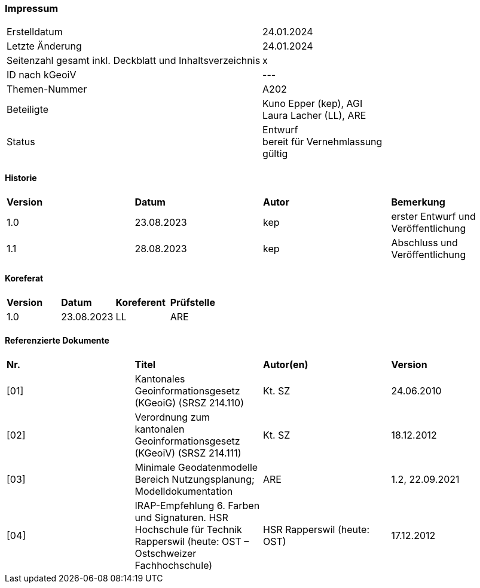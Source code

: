 [discrete]
=== Impressum

[width="autowidth"]
|=======
|Erstelldatum |  24.01.2024
|Letzte Änderung | 24.01.2024
| Seitenzahl gesamt inkl. Deckblatt und Inhaltsverzeichnis | x
| ID nach kGeoiV | --- 
| Themen-Nummer | A202
| Beteiligte | Kuno Epper (kep), AGI + 
Laura Lacher (LL), ARE
| Status | Entwurf + 
bereit für Vernehmlassung +
gültig
|=======

[discrete]
==== Historie
[width="autowidth"]
|=======
| *Version* | *Datum* | *Autor* | *Bemerkung*
| 1.0 | 23.08.2023 | kep | erster Entwurf und Veröffentlichung
| 1.1 | 28.08.2023 | kep | Abschluss und Veröffentlichung
|=======

[discrete]
==== Koreferat
[width="autowidth"]
|=======
| *Version* | *Datum* | *Koreferent* | *Prüfstelle*
| 1.0 | 23.08.2023 | LL | ARE
|=======

[discrete]
==== Referenzierte Dokumente
[width="autowidth"]
|=======
| *Nr.* | *Titel* | *Autor(en)* | *Version*
| [01] | Kantonales Geoinformationsgesetz (KGeoiG) (SRSZ 214.110) | Kt. SZ | 24.06.2010
| [02] | Verordnung zum kantonalen Geoinformationsgesetz (KGeoiV) (SRSZ 214.111) | Kt. SZ | 18.12.2012
| [03] | Minimale Geodatenmodelle Bereich Nutzungsplanung; Modelldokumentation | ARE | 1.2, 22.09.2021
| [04] | IRAP-Empfehlung 6. Farben und Signaturen. HSR Hochschule für Technik Rapperswil (heute: OST – Ostschweizer Fachhochschule) | HSR Rapperswil (heute: OST) | 17.12.2012
|=======
